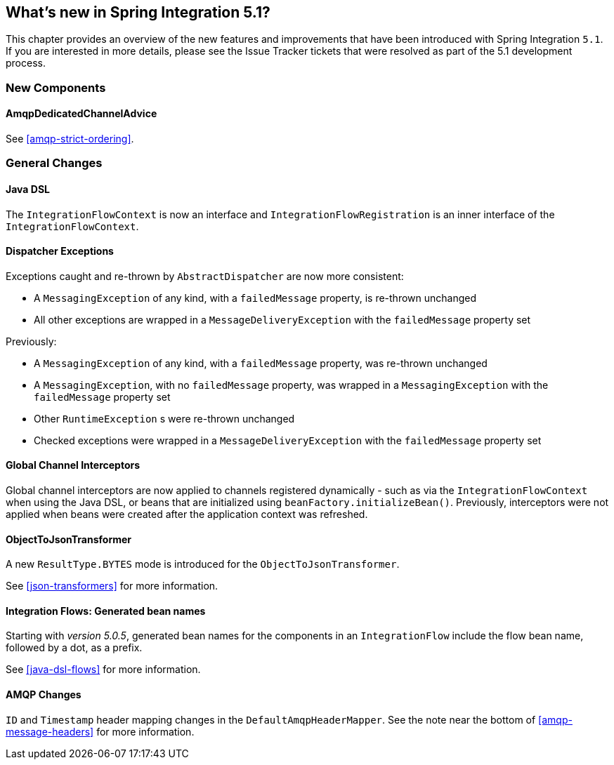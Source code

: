 [[whats-new]]

== What's new in Spring Integration 5.1?

This chapter provides an overview of the new features and improvements that have been introduced with Spring
Integration `5.1`.
If you are interested in more details, please see the Issue Tracker tickets that were resolved as part of the 5.1 development process.

[[x5.1-new-components]]
=== New Components

==== AmqpDedicatedChannelAdvice

See <<amqp-strict-ordering>>.

[[x5.1-general]]
=== General Changes

==== Java DSL

The `IntegrationFlowContext` is now an interface and `IntegrationFlowRegistration` is an inner interface of the `IntegrationFlowContext`.

==== Dispatcher Exceptions

Exceptions caught and re-thrown by `AbstractDispatcher` are now more consistent:

- A `MessagingException` of any kind, with a `failedMessage` property, is re-thrown unchanged
- All other exceptions are wrapped in a `MessageDeliveryException` with the `failedMessage` property set

Previously:

- A `MessagingException` of any kind, with a `failedMessage` property, was re-thrown unchanged
- A `MessagingException`, with no `failedMessage` property, was wrapped in a `MessagingException` with the `failedMessage` property set
- Other `RuntimeException` s were re-thrown unchanged
- Checked exceptions were wrapped in a `MessageDeliveryException` with the `failedMessage` property set

==== Global Channel Interceptors

Global channel interceptors are now applied to channels registered dynamically - such as via the `IntegrationFlowContext` when using the Java DSL, or beans that are initialized using `beanFactory.initializeBean()`.
Previously, interceptors were not applied when beans were created after the application context was refreshed.

==== ObjectToJsonTransformer

A new `ResultType.BYTES` mode is introduced for the `ObjectToJsonTransformer`.

See <<json-transformers>> for more information.

==== Integration Flows: Generated bean names

Starting with _version 5.0.5_, generated bean names for the components in an `IntegrationFlow` include the flow bean name, followed by a dot, as a prefix.

See <<java-dsl-flows>> for more information.

==== AMQP Changes

`ID` and `Timestamp` header mapping changes in the `DefaultAmqpHeaderMapper`.
See the note near the bottom of <<amqp-message-headers>> for more information.
